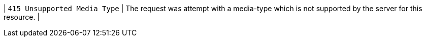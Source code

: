 | `415 Unsupported Media Type`
| The request was attempt with a media-type which is not supported by the server for this resource.
|

